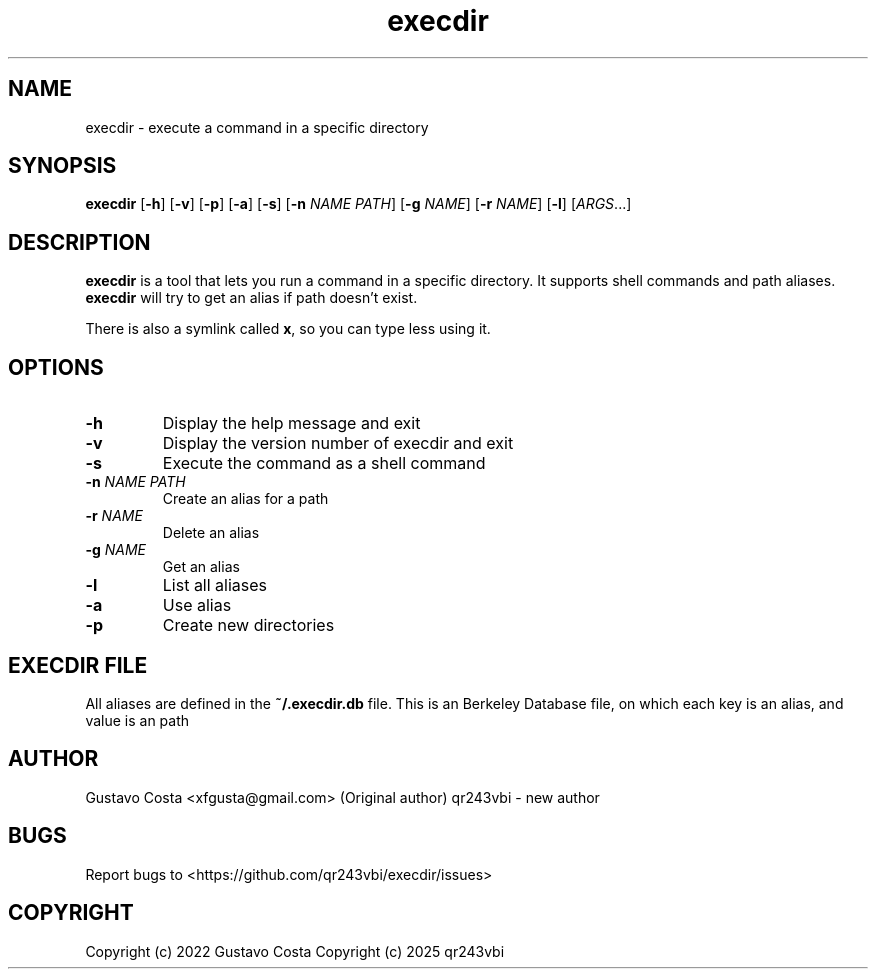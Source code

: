 .TH execdir 1 "2022-07-13" "execdir"

.SH NAME
execdir \- execute a command in a specific directory 

.SH SYNOPSIS
\fBexecdir\fR [\fB-h\fR] [\fB-v\fR] [\fB-p\fR] [\fB-a\fR]  [\fB-s\fR] [\fB-n\fR \fINAME\fR \fIPATH\fR] [\fB-g\fR \fINAME\fR] [\fB-r\fR \fINAME\fR] [\fB-l\fR] [\fIARGS\fR...]

.SH DESCRIPTION
\fBexecdir\fR is a tool that lets you run a command in a specific directory. It supports shell commands and path aliases. \fBexecdir\fR will try to get an alias if path doesn't exist.

There is also a symlink called \fBx\fR, so you can type less using it.

.SH OPTIONS

.IP "\fB-h\fR"
Display the help message and exit

.IP "\fB-v\fR"
Display the version number of execdir and exit

.IP "\fB-s\fR"
Execute the command as a shell command

.IP "\fB-n\fR \fINAME\fR \fIPATH\fR"
Create an alias for a path

.IP "\fB-r\fR \fINAME\fR"
Delete an alias

.IP "\fB-g\fR \fINAME\fR"
Get an alias

.IP "\fB-l\fR"
List all aliases

.IP "\fB-a\fR"
Use alias

.IP "\fB-p\fR"
Create new directories

.SH EXECDIR FILE

All aliases are defined in the \fB~/.execdir.db\fR file. This is an Berkeley Database file, on which each key is an alias, and value is an path

.SH AUTHOR
Gustavo Costa <xfgusta@gmail.com> (Original author)
qr243vbi - new author

.SH BUGS
Report bugs to <https://github.com/qr243vbi/execdir/issues>

.SH COPYRIGHT
Copyright (c) 2022 Gustavo Costa
Copyright (c) 2025 qr243vbi
